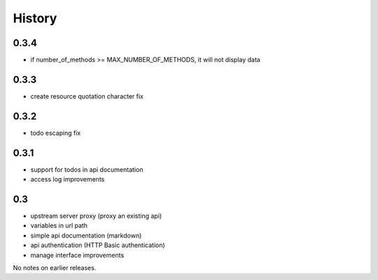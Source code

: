 History
=======

0.3.4
----------------

- if number_of_methods >= MAX_NUMBER_OF_METHODS, it will not display data

0.3.3
----------------

- create resource quotation character fix

0.3.2
----------------

- todo escaping fix

0.3.1
----------------

- support for todos in api documentation
- access log improvements

0.3
----------------

- upstream server proxy (proxy an existing api)
- variables in url path
- simple api documentation (markdown)
- api authentication (HTTP Basic authentication)
- manage interface improvements

No notes on earlier releases.
